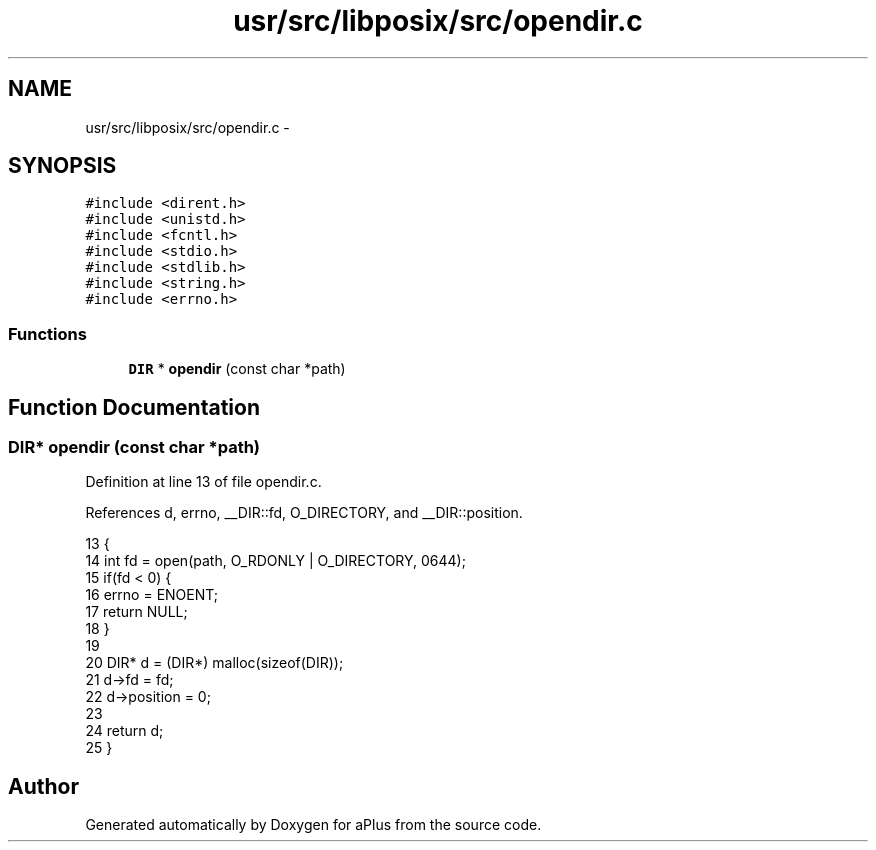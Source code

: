 .TH "usr/src/libposix/src/opendir.c" 3 "Wed Nov 12 2014" "Version 0.1" "aPlus" \" -*- nroff -*-
.ad l
.nh
.SH NAME
usr/src/libposix/src/opendir.c \- 
.SH SYNOPSIS
.br
.PP
\fC#include <dirent\&.h>\fP
.br
\fC#include <unistd\&.h>\fP
.br
\fC#include <fcntl\&.h>\fP
.br
\fC#include <stdio\&.h>\fP
.br
\fC#include <stdlib\&.h>\fP
.br
\fC#include <string\&.h>\fP
.br
\fC#include <errno\&.h>\fP
.br

.SS "Functions"

.in +1c
.ti -1c
.RI "\fBDIR\fP * \fBopendir\fP (const char *path)"
.br
.in -1c
.SH "Function Documentation"
.PP 
.SS "\fBDIR\fP* opendir (const char *path)"

.PP
Definition at line 13 of file opendir\&.c\&.
.PP
References d, errno, __DIR::fd, O_DIRECTORY, and __DIR::position\&.
.PP
.nf
13                                {
14     int fd = open(path, O_RDONLY | O_DIRECTORY, 0644);
15     if(fd < 0) {
16         errno = ENOENT;
17         return NULL;
18     }
19 
20     DIR* d = (DIR*) malloc(sizeof(DIR));
21     d->fd = fd;
22     d->position = 0;
23 
24     return d;
25 }
.fi
.SH "Author"
.PP 
Generated automatically by Doxygen for aPlus from the source code\&.
